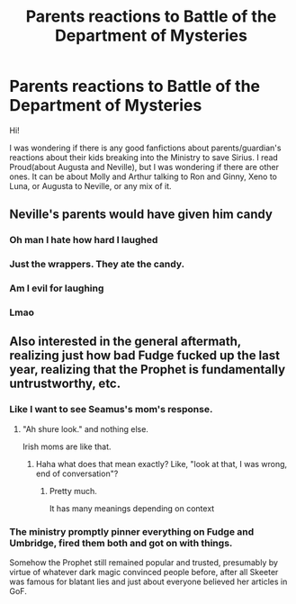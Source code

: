 #+TITLE: Parents reactions to Battle of the Department of Mysteries

* Parents reactions to Battle of the Department of Mysteries
:PROPERTIES:
:Author: volchebny
:Score: 18
:DateUnix: 1609085667.0
:DateShort: 2020-Dec-27
:FlairText: Recommendation
:END:
Hi!

I was wondering if there is any good fanfictions about parents/guardian's reactions about their kids breaking into the Ministry to save Sirius. I read Proud(about Augusta and Neville), but I was wondering if there are other ones. It can be about Molly and Arthur talking to Ron and Ginny, Xeno to Luna, or Augusta to Neville, or any mix of it.


** Neville's parents would have given him candy
:PROPERTIES:
:Author: Jon_Riptide
:Score: 22
:DateUnix: 1609092273.0
:DateShort: 2020-Dec-27
:END:

*** Oh man I hate how hard I laughed
:PROPERTIES:
:Author: Caitini
:Score: 7
:DateUnix: 1609126289.0
:DateShort: 2020-Dec-28
:END:


*** Just the wrappers. They ate the candy.
:PROPERTIES:
:Score: 4
:DateUnix: 1609148563.0
:DateShort: 2020-Dec-28
:END:


*** Am I evil for laughing
:PROPERTIES:
:Author: Hufflepuffzd96
:Score: 3
:DateUnix: 1609169037.0
:DateShort: 2020-Dec-28
:END:


*** Lmao
:PROPERTIES:
:Author: Just__A__Commenter
:Score: 2
:DateUnix: 1609096141.0
:DateShort: 2020-Dec-27
:END:


** Also interested in the general aftermath, realizing just how bad Fudge fucked up the last year, realizing that the Prophet is fundamentally untrustworthy, etc.
:PROPERTIES:
:Author: chlorinecrownt
:Score: 23
:DateUnix: 1609085922.0
:DateShort: 2020-Dec-27
:END:

*** Like I want to see Seamus's mom's response.
:PROPERTIES:
:Author: chlorinecrownt
:Score: 13
:DateUnix: 1609085942.0
:DateShort: 2020-Dec-27
:END:

**** "Ah shure look." and nothing else.

Irish moms are like that.
:PROPERTIES:
:Author: Bleepbloopbotz2
:Score: 12
:DateUnix: 1609087879.0
:DateShort: 2020-Dec-27
:END:

***** Haha what does that mean exactly? Like, "look at that, I was wrong, end of conversation"?
:PROPERTIES:
:Author: chlorinecrownt
:Score: 8
:DateUnix: 1609087927.0
:DateShort: 2020-Dec-27
:END:

****** Pretty much.

It has many meanings depending on context
:PROPERTIES:
:Author: Bleepbloopbotz2
:Score: 6
:DateUnix: 1609087979.0
:DateShort: 2020-Dec-27
:END:


*** The ministry promptly pinner everything on Fudge and Umbridge, fired them both and got on with things.

Somehow the Prophet still remained popular and trusted, presumably by virtue of whatever dark magic convinced people before, after all Skeeter was famous for blatant lies and just about everyone believed her articles in GoF.
:PROPERTIES:
:Author: Electric999999
:Score: 6
:DateUnix: 1609129716.0
:DateShort: 2020-Dec-28
:END:
